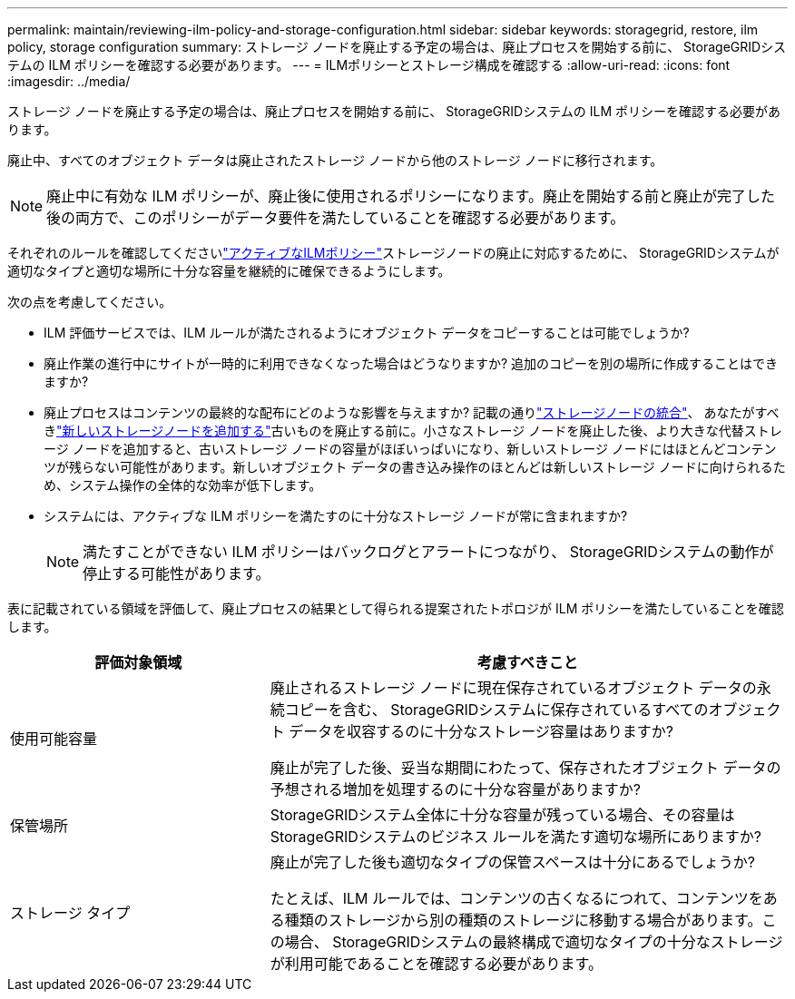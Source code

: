 ---
permalink: maintain/reviewing-ilm-policy-and-storage-configuration.html 
sidebar: sidebar 
keywords: storagegrid, restore, ilm policy, storage configuration 
summary: ストレージ ノードを廃止する予定の場合は、廃止プロセスを開始する前に、 StorageGRIDシステムの ILM ポリシーを確認する必要があります。 
---
= ILMポリシーとストレージ構成を確認する
:allow-uri-read: 
:icons: font
:imagesdir: ../media/


[role="lead"]
ストレージ ノードを廃止する予定の場合は、廃止プロセスを開始する前に、 StorageGRIDシステムの ILM ポリシーを確認する必要があります。

廃止中、すべてのオブジェクト データは廃止されたストレージ ノードから他のストレージ ノードに移行されます。


NOTE: 廃止中に有効な ILM ポリシーが、廃止後に使用されるポリシーになります。廃止を開始する前と廃止が完了した後の両方で、このポリシーがデータ要件を満たしていることを確認する必要があります。

それぞれのルールを確認してくださいlink:../ilm/creating-ilm-policy.html["アクティブなILMポリシー"]ストレージノードの廃止に対応するために、 StorageGRIDシステムが適切なタイプと適切な場所に十分な容量を継続的に確保できるようにします。

次の点を考慮してください。

* ILM 評価サービスでは、ILM ルールが満たされるようにオブジェクト データをコピーすることは可能でしょうか?
* 廃止作業の進行中にサイトが一時的に利用できなくなった場合はどうなりますか? 追加のコピーを別の場所に作成することはできますか?
* 廃止プロセスはコンテンツの最終的な配布にどのような影響を与えますか? 記載の通りlink:consolidating-storage-nodes.html["ストレージノードの統合"]、 あなたがすべきlink:../expand/index.html["新しいストレージノードを追加する"]古いものを廃止する前に。小さなストレージ ノードを廃止した後、より大きな代替ストレージ ノードを追加すると、古いストレージ ノードの容量がほぼいっぱいになり、新しいストレージ ノードにはほとんどコンテンツが残らない可能性があります。新しいオブジェクト データの書き込み操作のほとんどは新しいストレージ ノードに向けられるため、システム操作の全体的な効率が低下します。
* システムには、アクティブな ILM ポリシーを満たすのに十分なストレージ ノードが常に含まれますか?
+

NOTE: 満たすことができない ILM ポリシーはバックログとアラートにつながり、 StorageGRIDシステムの動作が停止する可能性があります。



表に記載されている領域を評価して、廃止プロセスの結果として得られる提案されたトポロジが ILM ポリシーを満たしていることを確認します。

[cols="1a,2a"]
|===
| 評価対象領域 | 考慮すべきこと 


 a| 
使用可能容量
 a| 
廃止されるストレージ ノードに現在保存されているオブジェクト データの永続コピーを含む、 StorageGRIDシステムに保存されているすべてのオブジェクト データを収容するのに十分なストレージ容量はありますか?

廃止が完了した後、妥当な期間にわたって、保存されたオブジェクト データの予想される増加を処理するのに十分な容量がありますか?



 a| 
保管場所
 a| 
StorageGRIDシステム全体に十分な容量が残っている場合、その容量はStorageGRIDシステムのビジネス ルールを満たす適切な場所にありますか?



 a| 
ストレージ タイプ
 a| 
廃止が完了した後も適切なタイプの保管スペースは十分にあるでしょうか?

たとえば、ILM ルールでは、コンテンツの古くなるにつれて、コンテンツをある種類のストレージから別の種類のストレージに移動する場合があります。この場合、 StorageGRIDシステムの最終構成で適切なタイプの十分なストレージが利用可能であることを確認する必要があります。

|===